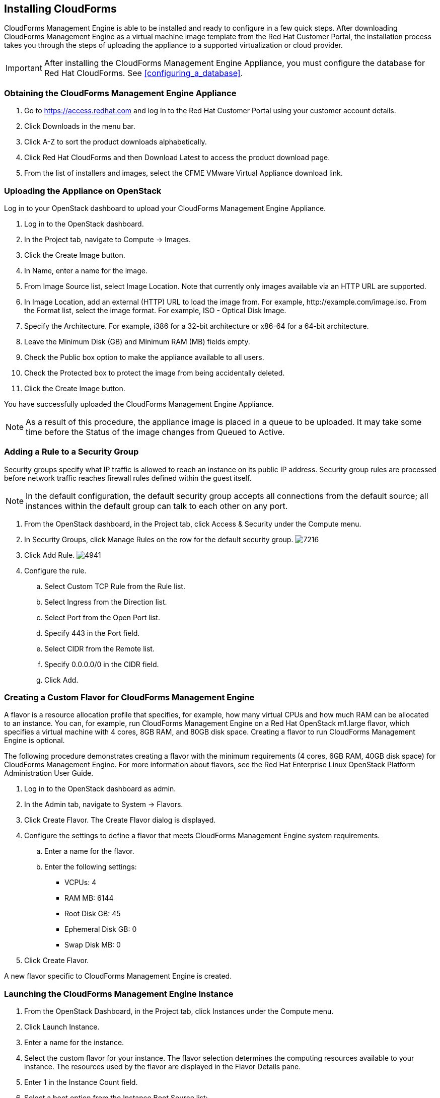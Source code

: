 [[installing-cloudforms]]
== Installing CloudForms

CloudForms Management Engine is able to be installed and ready to configure in a few quick steps. After downloading CloudForms Management Engine as a virtual machine image template from the Red Hat Customer Portal, the installation process takes you through the steps of uploading the appliance to a supported virtualization or cloud provider.

[IMPORTANT]
=======
After installing the CloudForms Management Engine Appliance, you must configure the database for Red Hat CloudForms. See xref:configuring_a_database[].
=======

=== Obtaining the CloudForms Management Engine Appliance

. Go to https://access.redhat.com and log in to the Red Hat Customer Portal using your customer account details.
. Click +Downloads+ in the menu bar.
. Click +A-Z+ to sort the product downloads alphabetically.
. Click +Red Hat CloudForms+ and then +Download Latest+ to access the product download page.
. From the list of installers and images, select the +CFME VMware Virtual Appliance+ download link.

=== Uploading the Appliance on OpenStack

Log in to your OpenStack dashboard to upload your CloudForms Management Engine Appliance.

. Log in to the OpenStack dashboard.
. In the +Project+ tab, navigate to +Compute → Images+.
. Click the +Create Image+ button.
. In +Name+, enter a name for the image.
. From +Image Source+ list, select +Image Location+. Note that currently
  only images available via an HTTP URL are supported.
. In +Image Location+, add an external (HTTP) URL to load the image from.
  For example, +http://example.com/image.iso+.
  From the +Format+ list, select the image format. For example, +ISO - Optical Disk Image+.
. Specify the +Architecture+. For example, +i386+ for a 32-bit architecture
  or +x86-64+ for a 64-bit architecture.
. Leave the +Minimum Disk (GB)+ and +Minimum RAM (MB)+ fields empty.
. Check the +Public+ box option to make the appliance available to all users.
. Check the +Protected+ box to protect the image from being accidentally deleted.
. Click the +Create Image+ button.

You have successfully uploaded the CloudForms Management Engine Appliance.

[NOTE]
======
As a result of this procedure, the appliance image is placed in a queue
to be uploaded. It may take some time before the Status of the image
changes from Queued to Active.
======

=== Adding a Rule to a Security Group

Security groups specify what IP traffic is allowed to reach an instance
on its public IP address. Security group rules are processed before
network traffic reaches firewall rules defined within the guest itself.


[NOTE]
======
In the default configuration, the default security group accepts all
connections from the default source; all instances within the default
group can talk to each other on any port.
======

. From the OpenStack dashboard, in the +Project+ tab, click +Access &
  Security+ under the +Compute+ menu.
. In +Security Groups+, click +Manage Rules+ on the row for the default
  security group.
image:7216.png[title="Manage Security Group Rules: default"]
. Click +Add Rule+.
image:4941.png[title="Add Rule Dialog"]
. Configure the rule.
.. Select +Custom TCP Rule+ from the +Rule+ list.
.. Select +Ingress+ from the +Direction+ list.
.. Select +Port+ from the +Open Port+ list.
.. Specify 443 in the +Port+ field.
.. Select +CIDR+ from the +Remote+ list.
.. Specify +0.0.0.0/0+ in the +CIDR+ field.
.. Click +Add+.

=== Creating a Custom Flavor for CloudForms Management Engine

A flavor is a resource allocation profile that specifies, for example,
how many virtual CPUs and how much RAM can be allocated to an instance.
You can, for example, run CloudForms Management Engine on a Red Hat
OpenStack m1.large flavor, which specifies a virtual machine with 4
cores, 8GB RAM, and 80GB disk space. Creating a flavor to run CloudForms
Management Engine is optional.

The following procedure demonstrates creating a flavor with the minimum
requirements (4 cores, 6GB RAM, 40GB disk space) for CloudForms
Management Engine. For more information about flavors, see the Red Hat
Enterprise Linux OpenStack Platform Administration User Guide.

. Log in to the OpenStack dashboard as admin.
. In the +Admin+ tab, navigate to +System → Flavors+.
. Click +Create Flavor+. The +Create Flavor+ dialog is displayed.
. Configure the settings to define a flavor that meets CloudForms
  Management Engine system requirements.
.. Enter a name for the flavor.
.. Enter the following settings:
+
* +VCPUs+: 4
* +RAM MB+: 6144
* +Root Disk GB+: 45
* +Ephemeral Disk GB+: 0
* +Swap Disk MB+: 0
+
. Click +Create Flavor+.

A new flavor specific to CloudForms Management Engine is created.

=== Launching the CloudForms Management Engine Instance

. From the OpenStack Dashboard, in the +Project+ tab, click +Instances+
  under the +Compute+ menu.
. Click +Launch Instance+.
. Enter a name for the instance.
. Select the custom flavor for your instance. The flavor selection
  determines the computing resources available to your instance. The
  resources used by the flavor are displayed in the +Flavor Details+
  pane.
. Enter +1+ in the +Instance Count+ field.
. Select a boot option from the +Instance Boot Source+ list:
+
* +Boot from image+ - displays a new field for +Image Name+. Select the image from the drop-down list.
* +Boot from snapshot+ - displays a new field for +Instance Snapshot+. Select the snapshot from the drop-down list.
* +Boot from volume+ - displays a new field for +Volume+. Select the volume from the drop-down list.
* +Boot from image (creates a new volume)+ - boot from an image and create a volume by choosing +Device Size+ and +Device Name+ for your volume. Some volumes can be persistent. To ensure the volume is deleted when the instance is deleted, select +Delete on Terminate+.
* +Boot from volume snapshot (creates a new volume)+ - boot from volume snapshot and create a new volume by choosing +Volume Snapshot+ from the drop-down list and adding a +Device Name+ for your volume. Some volumes can be persistent. To ensure the volume is deleted when the instance is deleted, select +Delete on Terminate+.
+
. Click +Networking+ and select a network for the instance by clicking the +++ (plus) button for the network from +Available Networks+.
. Click +Launch+.

=== Adding a Floating IP Address

When you create an instance, Red Hat Enterprise Linux OpenStack Platform
automatically assigns it a fixed IP address in the network to which the
instance belongs. This IP address is permanently associated with the
instance until the instance is terminated.

In addition to the fixed address, you can also assign a floating IP
address to an instance. Unlike fixed IP addresses, you can modify
floating IP addresses associations at any time, regardless of the state
of the instances involved.

. At the command-line on your RHEL OpenStack Platform host, create a
  pool of floating IP addresses using the +nova-manage floating create+
  command. Replace *IP_BLOCK* with the desired block of IP addresses
  expressed in CIDR notation.
+
------
$ nova-manage floating create IP_BLOCK  
------
+
. In the +Project+ tab, navigate to +Compute → Access & Security+.
. In the Floating IPs tab, click Allocate IP To Project. The Allocate Floating IP window is displayed.
image:7218.png[title="Allocate Floating IP"]
. Click +Allocate IP+ to allocate a floating IP from the pool. The
  allocated IP address appears in the +Floating IPs+ table.
. Select the newly allocated IP address from the +Floating IPs+ table.
  Click +Associate+ to assign the IP address to a specific instance.
image:1234.png[title="Manage Floating IP Associations"]
. Select an instance with which to associate the floating IP Address.
. Click +Associate+ to associate the IP address with the selected
  instance.

[NOTE]
======
To disassociate a floating IP address from an instance when it is no
longer required, click +Release Floating IPs+.
======

